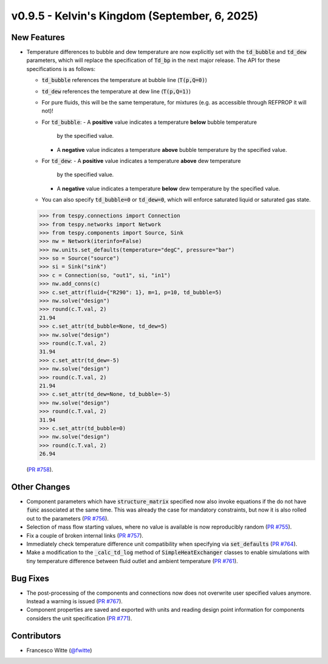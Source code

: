 v0.9.5 - Kelvin's Kingdom (September, 6, 2025)
++++++++++++++++++++++++++++++++++++++++++++++

New Features
############
- Temperature differences to bubble and dew temperature are now explicitly set
  with the :code:`td_bubble` and :code:`td_dew` parameters, which will replace
  the specification of :code:`Td_bp` in the next major release. The API for
  these specifications is as follows:

  - :code:`td_bubble` references the temperature at bubble line
    (:code:`T(p,Q=0)`)
  - :code:`td_dew` references the temperature at dew line
    (:code:`T(p,Q=1)`)
  - For pure fluids, this will be the same temperature, for mixtures (e.g. as
    accessible through REFPROP it will not)!
  - For :code:`td_bubble`:
    - A **positive** value indicates a temperature **below** bubble temperature
      by the specified value.
    - A **negative** value indicates a temperature **above** bubble temperature
      by the specified value.
  - For :code:`td_dew`:
    - A **positive** value indicates a temperature **above** dew temperature
      by the specified value.
    - A **negative** value indicates a temperature **below** dew temperature
      by the specified value.
  - You can also specify :code:`td_bubble=0` or :code:`td_dew=0`, which will
    enforce saturated liquid or saturated gas state.

  .. code-block:: python

      >>> from tespy.connections import Connection
      >>> from tespy.networks import Network
      >>> from tespy.components import Source, Sink
      >>> nw = Network(iterinfo=False)
      >>> nw.units.set_defaults(temperature="degC", pressure="bar")
      >>> so = Source("source")
      >>> si = Sink("sink")
      >>> c = Connection(so, "out1", si, "in1")
      >>> nw.add_conns(c)
      >>> c.set_attr(fluid={"R290": 1}, m=1, p=10, td_bubble=5)
      >>> nw.solve("design")
      >>> round(c.T.val, 2)
      21.94
      >>> c.set_attr(td_bubble=None, td_dew=5)
      >>> nw.solve("design")
      >>> round(c.T.val, 2)
      31.94
      >>> c.set_attr(td_dew=-5)
      >>> nw.solve("design")
      >>> round(c.T.val, 2)
      21.94
      >>> c.set_attr(td_dew=None, td_bubble=-5)
      >>> nw.solve("design")
      >>> round(c.T.val, 2)
      31.94
      >>> c.set_attr(td_bubble=0)
      >>> nw.solve("design")
      >>> round(c.T.val, 2)
      26.94

  (`PR #758 <https://github.com/oemof/tespy/pull/758>`__).

Other Changes
#############
- Component parameters which have :code:`structure_matrix` specified now also
  invoke equations if the do not have :code:`func` associated at the same time.
  This was already the case for mandatory constraints, but now it is also
  rolled out to the parameters
  (`PR #756 <https://github.com/oemof/tespy/pull/756>`__).
- Selection of mass flow starting values, where no value is available is now
  reproducibly random
  (`PR #755 <https://github.com/oemof/tespy/pull/755>`__).
- Fix a couple of broken internal links
  (`PR #757 <https://github.com/oemof/tespy/pull/757>`__).
- Immediately check temperature difference unit compatibility when specifying
  via :code:`set_defaults`
  (`PR #764 <https://github.com/oemof/tespy/pull/764>`__).
- Make a modification to the :code:`_calc_td_log` method of
  :code:`SimpleHeatExchanger` classes to enable simulations with tiny
  temperature difference between fluid outlet and ambient temperature
  (`PR #761 <https://github.com/oemof/tespy/pull/761>`__).

Bug Fixes
#########
- The post-processing of the components and connections now does not overwrite
  user specified values anymore. Instead a warning is issued
  (`PR #767 <https://github.com/oemof/tespy/pull/767>`__).
- Component properties are saved and exported with units and reading design
  point information for components considers the unit specification
  (`PR #771 <https://github.com/oemof/tespy/pull/771>`__).

Contributors
############
- Francesco Witte (`@fwitte <https://github.com/fwitte>`__)
